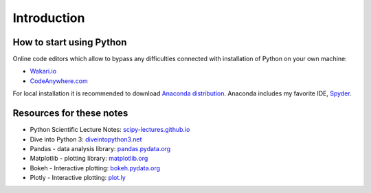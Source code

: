 ============
Introduction
============

How to start using Python
-------------------------
Online code editors which allow to bypass any difficulties connected with installation of Python on your own machine:

- `Wakari.io <https://www.wakari.io>`_
- `CodeAnywhere.com <https://codeanywhere.com/>`_

For local installation it is recommended to download `Anaconda distribution <https://store.continuum.io/cshop/anaconda>`_. Anaconda includes my favorite IDE, `Spyder <https://pythonhosted.org/spyder/>`_.

Resources for these notes
-------------------------

- Python Scientific Lecture Notes: `scipy-lectures.github.io <https://scipy-lectures.github.io/>`_
- Dive into Python 3: `diveintopython3.net <http://www.diveintopython3.net/>`_
- Pandas - data analysis library: `pandas.pydata.org <http://pandas.pydata.org/>`_
- Matplotlib - plotting library: `matplotlib.org <http://matplotlib.org/>`_
- Bokeh - Interactive plotting: `bokeh.pydata.org <http://bokeh.pydata.org/>`_
- Plotly - Interactive plotting: `plot.ly <https://plot.ly/>`_